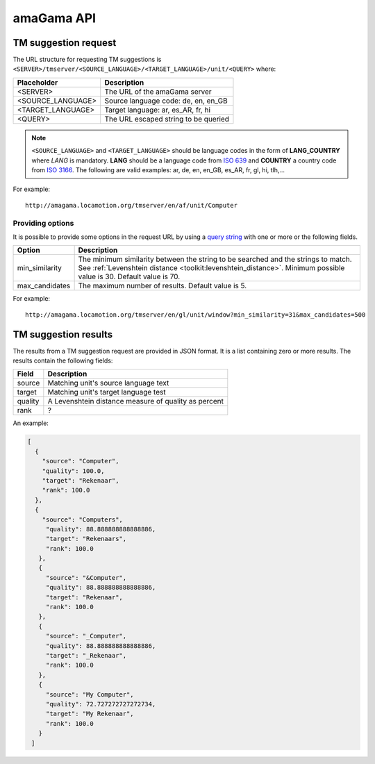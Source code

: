 .. _api:

amaGama API
***********

.. _api#tm-suggestion-request:

TM suggestion request
=====================

The URL structure for requesting TM suggestions is
``<SERVER>/tmserver/<SOURCE_LANGUAGE>/<TARGET_LANGUAGE>/unit/<QUERY>`` where:

+-------------------+---------------------------------------+
| Placeholder       | Description                           |
+===================+=======================================+
| <SERVER>          | The URL of the amaGama server         |
+-------------------+---------------------------------------+
| <SOURCE_LANGUAGE> | Source language code: de, en, en_GB   |
+-------------------+---------------------------------------+
| <TARGET_LANGUAGE> | Target language: ar, es_AR, fr, hi    |
+-------------------+---------------------------------------+
| <QUERY>           | The URL escaped string to be queried  |
+-------------------+---------------------------------------+

.. note:: ``<SOURCE_LANGUAGE>`` and ``<TARGET_LANGUAGE>`` should be language
   codes in the form of **LANG_COUNTRY** where *LANG* is mandatory. **LANG**
   should be a language code from `ISO 639
   <http://en.wikipedia.org/wiki/List_of_ISO_639-1_codes>`_ and **COUNTRY** a
   country code from `ISO 3166 <http://en.wikipedia.org/wiki/ISO_3166-1>`_. The
   following are valid examples: ar, de, en, en_GB, es_AR, fr, gl, hi, tlh,...


For example::

    http://amagama.locamotion.org/tmserver/en/af/unit/Computer


.. _api#providing-options:

Providing options
+++++++++++++++++

It is possible to provide some options in the request URL by using a `query
string <http://en.wikipedia.org/wiki/Query_string>`_ with one or more or the
following fields.


+-------------------+-------------------------------------------+
| Option            | Description                               |
+===================+===========================================+
| min_similarity    | The minimum similarity between the string |
|                   | to be searched and the strings to match.  |
|                   | See :ref:`Levenshtein distance            |
|                   | <toolkit:levenshtein_distance>`. Minimum  |
|                   | possible value is 30. Default value is 70.|
+-------------------+-------------------------------------------+
| max_candidates    | The maximum number of results. Default    |
|                   | value is 5.                               |
+-------------------+-------------------------------------------+


For example::

    http://amagama.locamotion.org/tmserver/en/gl/unit/window?min_similarity=31&max_candidates=500


.. _api#tm-suggestion-results:

TM suggestion results
=====================

The results from a TM suggestion request are provided in JSON format. It is a
list containing zero or more results. The results contain the following fields:

+-----------+---------------------------------------+
| Field     | Description                           |
+===========+=======================================+
| source    | Matching unit's source language text  |
+-----------+---------------------------------------+
| target    | Matching unit's target language test  |
+-----------+---------------------------------------+
| quality   | A Levenshtein distance measure of     |
|           | quality as percent                    |
+-----------+---------------------------------------+
| rank      | ?                                     |
+-----------+---------------------------------------+

An example:

.. code-block:: json

    [
      {
        "source": "Computer",
        "quality": 100.0,
        "target": "Rekenaar", 
        "rank": 100.0
      },
      {
        "source": "Computers",
         "quality": 88.888888888888886,
         "target": "Rekenaars",
         "rank": 100.0
       },
       {
         "source": "&Computer",
         "quality": 88.888888888888886, 
         "target": "Rekenaar", 
         "rank": 100.0
       },
       {
         "source": "_Computer", 
         "quality": 88.888888888888886, 
         "target": "_Rekenaar", 
         "rank": 100.0
       },
       {
         "source": "My Computer",
         "quality": 72.727272727272734, 
         "target": "My Rekenaar", 
         "rank": 100.0
       }
     ]

